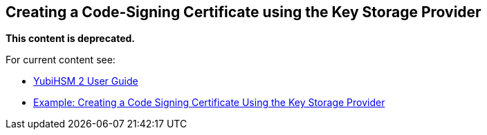 == Creating a Code-Signing Certificate using the Key Storage Provider

**This content is deprecated.**

For current content see:

- link:https://docs.yubico.com/hardware/yubihsm-2/hsm-2-user-guide/index.html[YubiHSM 2 User Guide]

- link:https://docs.yubico.com/hardware/yubihsm-2/hsm-2-user-guide/hsm2-ksp-windows-guide.html#example-creating-a-code-signing-certificate-using-the-key-storage-provider[Example: Creating a Code Signing Certificate Using the Key Storage Provider]
